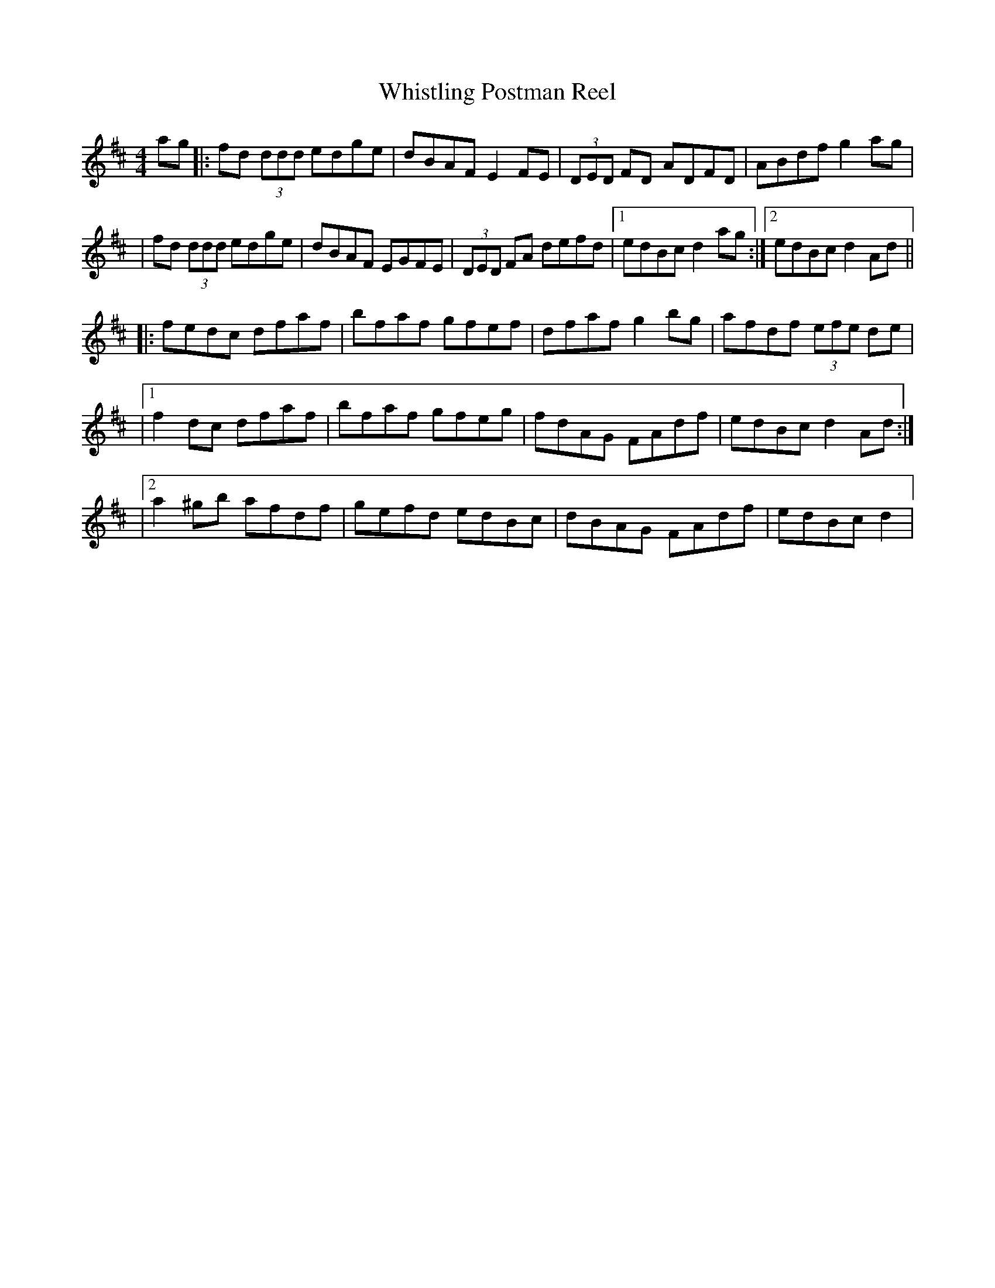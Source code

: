X:1
T: Whistling Postman Reel
M: 4/4
L: 1/8
R: reel
K: Dmaj
ag|:fd (3ddd edge|dBAF E2 FE|(3DED FD ADFD|ABdf g2 ag|
|fd (3ddd edge|dBAF EGFE|(3DED FA defd|1 edBc d2 ag:|2 edBc d2 Ad||
|:fedc dfaf|bfaf gfef|dfaf g2 bg|afdf (3efe de|
|1 f2 dc dfaf|bfaf gfeg|fdAG FAdf|edBc d2 Ad:|
|2 a2 ^gb afdf|gefd edBc|dBAG FAdf|edBc d2 |
